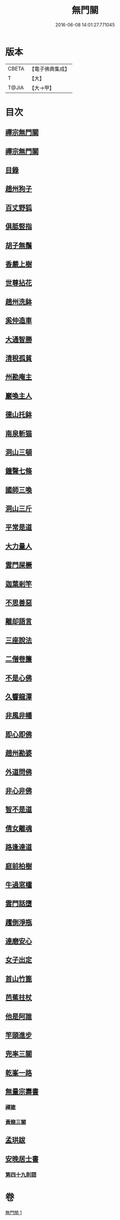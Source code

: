 #+TITLE: 無門關 
#+DATE: 2016-06-08 14:01:27.771045

* 版本
 |     CBETA|【電子佛典集成】|
 |         T|【大】     |
 |     T@JIA|【大→甲】   |

* 目次
** [[file:KR6q0080_001.txt::001-0292a25][禪宗無門關]]
** [[file:KR6q0080_001.txt::001-0292b11][禪宗無門關]]
** [[file:KR6q0080_001.txt::001-0292b28][目錄]]
** [[file:KR6q0080_001.txt::001-0292c22][趙州狗子]]
** [[file:KR6q0080_001.txt::001-0293a15][百丈野狐]]
** [[file:KR6q0080_001.txt::001-0293b10][俱胝竪指]]
** [[file:KR6q0080_001.txt::001-0293b23][胡子無鬚]]
** [[file:KR6q0080_001.txt::001-0293c1][香嚴上樹]]
** [[file:KR6q0080_001.txt::001-0293c12][世尊拈花]]
** [[file:KR6q0080_001.txt::001-0293c26][趙州洗鉢]]
** [[file:KR6q0080_001.txt::001-0294a6][奚仲造車]]
** [[file:KR6q0080_001.txt::001-0294a14][大通智勝]]
** [[file:KR6q0080_001.txt::001-0294a24][清稅孤貧]]
** [[file:KR6q0080_001.txt::001-0294b5][州勘庵主]]
** [[file:KR6q0080_001.txt::001-0294b18][巖喚主人]]
** [[file:KR6q0080_001.txt::001-0294b28][德山托鉢]]
** [[file:KR6q0080_001.txt::001-0294c12][南泉斬猫]]
** [[file:KR6q0080_001.txt::001-0294c23][洞山三頓]]
** [[file:KR6q0080_001.txt::001-0295a11][鐘聲七條]]
** [[file:KR6q0080_001.txt::001-0295a23][國師三喚]]
** [[file:KR6q0080_001.txt::001-0295b4][洞山三斤]]
** [[file:KR6q0080_001.txt::001-0295b13][平常是道]]
** [[file:KR6q0080_001.txt::001-0295b25][大力量人]]
** [[file:KR6q0080_001.txt::001-0295c5][雲門屎橛]]
** [[file:KR6q0080_001.txt::001-0295c12][迦葉剎竿]]
** [[file:KR6q0080_001.txt::001-0295c22][不思善惡]]
** [[file:KR6q0080_001.txt::001-0296a12][離却語言]]
** [[file:KR6q0080_001.txt::001-0296a21][三座說法]]
** [[file:KR6q0080_001.txt::001-0296b1][二僧卷簾]]
** [[file:KR6q0080_001.txt::001-0296b10][不是心佛]]
** [[file:KR6q0080_001.txt::001-0296b19][久響龍潭]]
** [[file:KR6q0080_001.txt::001-0296c17][非風非幡]]
** [[file:KR6q0080_001.txt::001-0296c27][即心即佛]]
** [[file:KR6q0080_001.txt::001-0297a8][趙州勘婆]]
** [[file:KR6q0080_001.txt::001-0297a21][外道問佛]]
** [[file:KR6q0080_001.txt::001-0297b3][非心非佛]]
** [[file:KR6q0080_001.txt::001-0297b9][智不是道]]
** [[file:KR6q0080_001.txt::001-0297b16][倩女離魂]]
** [[file:KR6q0080_001.txt::001-0297b25][路逢達道]]
** [[file:KR6q0080_001.txt::001-0297c4][庭前柏樹]]
** [[file:KR6q0080_001.txt::001-0297c12][牛過窓櫺]]
** [[file:KR6q0080_001.txt::001-0297c21][雲門話墮]]
** [[file:KR6q0080_001.txt::001-0298a2][趯倒淨瓶]]
** [[file:KR6q0080_001.txt::001-0298a15][達磨安心]]
** [[file:KR6q0080_001.txt::001-0298a25][女子出定]]
** [[file:KR6q0080_001.txt::001-0298b14][首山竹篦]]
** [[file:KR6q0080_001.txt::001-0298b23][芭蕉拄杖]]
** [[file:KR6q0080_001.txt::001-0298c2][他是阿誰]]
** [[file:KR6q0080_001.txt::001-0298c11][竿頭進步]]
** [[file:KR6q0080_001.txt::001-0298c20][兜率三關]]
** [[file:KR6q0080_001.txt::001-0299a1][乾峯一路]]
** [[file:KR6q0080_001.txt::001-0299a28][無量宗壽書]]
*** [[file:KR6q0080_001.txt::001-0299a28][禪箴]]
*** [[file:KR6q0080_001.txt::001-0299b7][黃龍三關]]
** [[file:KR6q0080_001.txt::001-0299b21][孟珙跋]]
** [[file:KR6q0080_001.txt::001-0299c1][安晚居士書]]
*** [[file:KR6q0080_001.txt::001-0299c8][第四十九則語]]

* 卷
[[file:KR6q0080_001.txt][無門關 1]]

